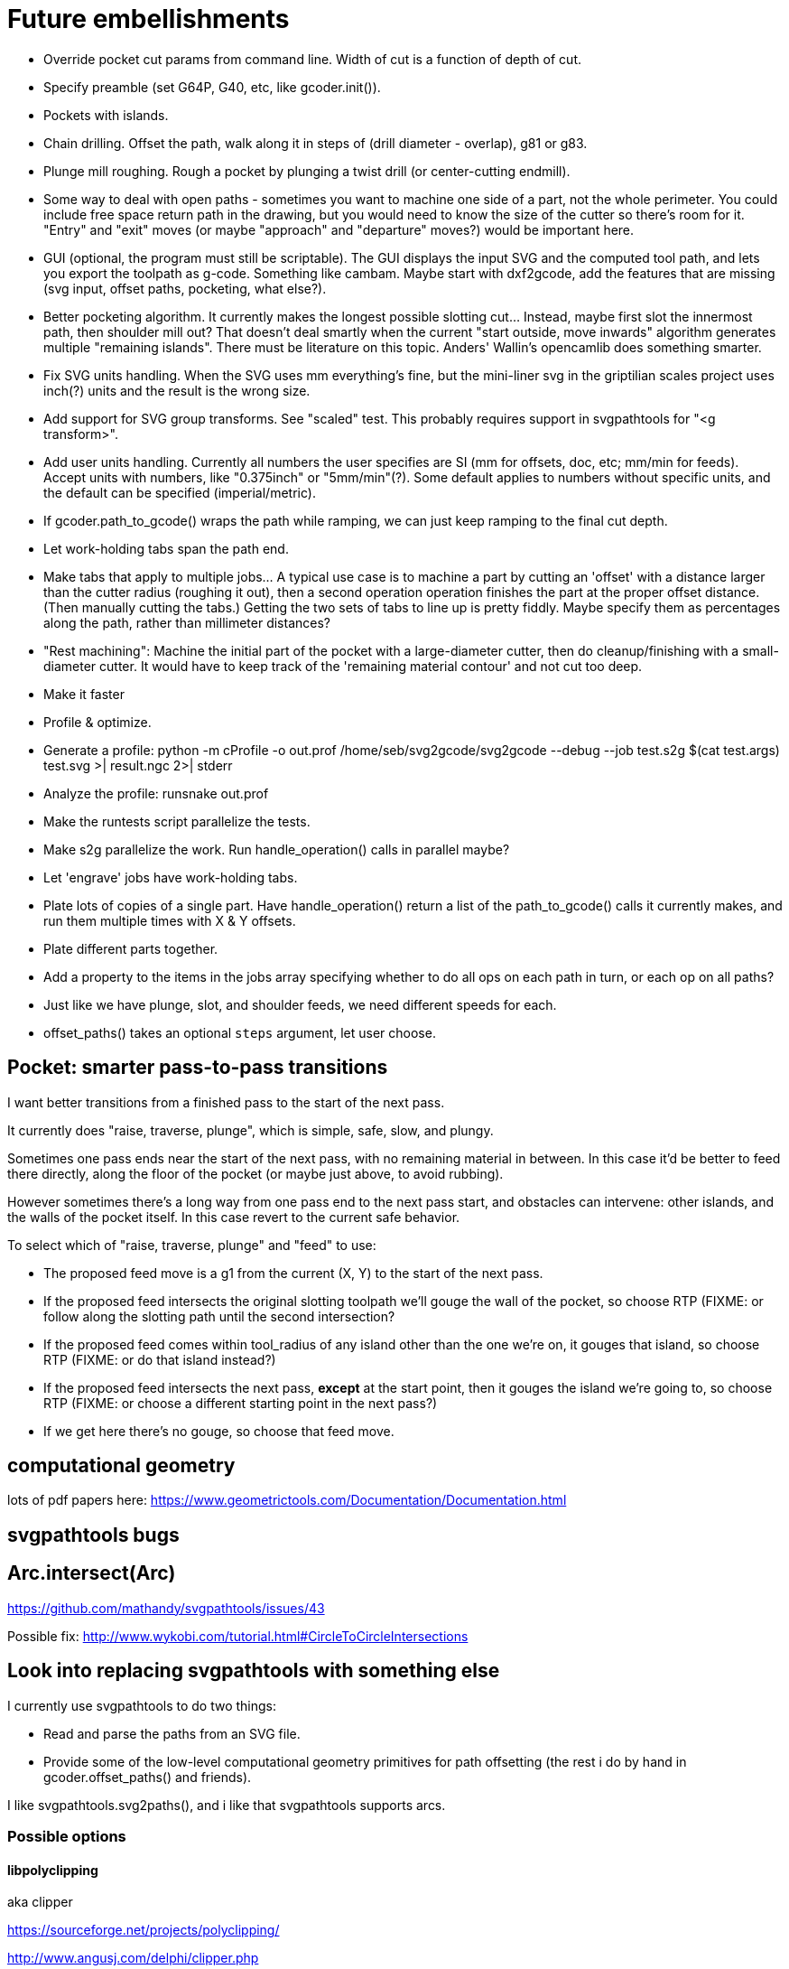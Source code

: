 
# Future embellishments

* Override pocket cut params from command line.  Width of cut is a
    function of depth of cut.

* Specify preamble (set G64P, G40, etc, like gcoder.init()).

* Pockets with islands.

* Chain drilling.  Offset the path, walk along it in steps of (drill
  diameter - overlap), g81 or g83.

* Plunge mill roughing.  Rough a pocket by plunging a twist drill (or
  center-cutting endmill).

* Some way to deal with open paths - sometimes you want to machine one
  side of a part, not the whole perimeter.  You could include free space
  return path in the drawing, but you would need to know the size of
  the cutter so there's room for it.  "Entry" and "exit" moves (or maybe
  "approach" and "departure" moves?) would be important here.

* GUI (optional, the program must still be scriptable).  The GUI displays
  the input SVG and the computed tool path, and lets you export the
  toolpath as g-code.  Something like cambam.  Maybe start with dxf2gcode,
  add the features that are missing (svg input, offset paths, pocketing,
  what else?).

* Better pocketing algorithm.  It currently makes the longest possible
  slotting cut...  Instead, maybe first slot the innermost path, then
  shoulder mill out?  That doesn't deal smartly when the current "start
  outside, move inwards" algorithm generates multiple "remaining islands".
  There must be literature on this topic.  Anders' Wallin's opencamlib
  does something smarter.

* Fix SVG units handling.  When the SVG uses mm everything's fine, but
  the mini-liner svg in the griptilian scales project uses inch(?) units
  and the result is the wrong size.

* Add support for SVG group transforms.  See "scaled" test.  This probably
  requires support in svgpathtools for "<g transform>".

* Add user units handling.  Currently all numbers the user specifies
  are SI (mm for offsets, doc, etc; mm/min for feeds).  Accept units
  with numbers, like "0.375inch" or "5mm/min"(?).  Some default applies
  to numbers without specific units, and the default can be specified
  (imperial/metric).

* If gcoder.path_to_gcode() wraps the path while ramping, we can just
  keep ramping to the final cut depth.

* Let work-holding tabs span the path end.

* Make tabs that apply to multiple jobs...  A typical use case is to
  machine a part by cutting an 'offset' with a distance larger than
  the cutter radius (roughing it out), then a second operation operation
  finishes the part at the proper offset distance.  (Then manually cutting
  the tabs.)  Getting the two sets of tabs to line up is pretty fiddly.
  Maybe specify them as percentages along the path, rather than millimeter
  distances?

* "Rest machining": Machine the initial part of the pocket with a
  large-diameter cutter, then do cleanup/finishing with a small-diameter
  cutter.  It would have to keep track of the 'remaining material contour'
  and not cut too deep.

* Make it faster

    * Profile & optimize.
    
        * Generate a profile: python -m cProfile -o out.prof /home/seb/svg2gcode/svg2gcode --debug --job test.s2g $(cat test.args) test.svg >| result.ngc 2>| stderr

        * Analyze the profile: runsnake out.prof

    * Make the runtests script parallelize the tests.

    * Make s2g parallelize the work.  Run handle_operation() calls in
      parallel maybe?

* Let 'engrave' jobs have work-holding tabs.

* Plate lots of copies of a single part.  Have handle_operation() return
  a list of the path_to_gcode() calls it currently makes, and run them
  multiple times with X & Y offsets.

* Plate different parts together.

* Add a property to the items in the jobs array specifying whether to
  do all ops on each path in turn, or each op on all paths?

* Just like we have plunge, slot, and shoulder feeds, we need different
  speeds for each.

* offset_paths() takes an optional `steps` argument, let user choose.




== Pocket: smarter pass-to-pass transitions

I want better transitions from a finished pass to the start of the
next pass.

It currently does "raise, traverse, plunge", which is simple, safe,
slow, and plungy.

Sometimes one pass ends near the start of the next pass, with no remaining
material in between.  In this case it'd be better to feed there directly,
along the floor of the pocket (or maybe just above, to avoid rubbing).

However sometimes there's a long way from one pass end to the next pass
start, and obstacles can intervene: other islands, and the walls of the
pocket itself.  In this case revert to the current safe behavior.

To select which of "raise, traverse, plunge" and "feed" to use:

* The proposed feed move is a g1 from the current (X, Y) to the start
  of the next pass.

* If the proposed feed intersects the original slotting toolpath we'll
  gouge the wall of the pocket, so choose RTP (FIXME: or follow along
  the slotting path until the second intersection?

* If the proposed feed comes within tool_radius of any island other
  than the one we're on, it gouges that island, so choose RTP (FIXME:
  or do that island instead?)

* If the proposed feed intersects the next pass, *except* at the start
  point, then it gouges the island we're going to, so choose RTP (FIXME:
  or choose a different starting point in the next pass?)

* If we get here there's no gouge, so choose that feed move.




== computational geometry

lots of pdf papers here:
https://www.geometrictools.com/Documentation/Documentation.html




== svgpathtools bugs


## Arc.intersect(Arc)

https://github.com/mathandy/svgpathtools/issues/43

Possible fix: http://www.wykobi.com/tutorial.html#CircleToCircleIntersections




== Look into replacing svgpathtools with something else

I currently use svgpathtools to do two things:

* Read and parse the paths from an SVG file.

* Provide some of the low-level computational geometry primitives for path
  offsetting (the rest i do by hand in gcoder.offset_paths() and friends).

I like svgpathtools.svg2paths(), and i like that svgpathtools supports
arcs.


=== Possible options


==== libpolyclipping

aka clipper

https://sourceforge.net/projects/polyclipping/

http://www.angusj.com/delphi/clipper.php

In Debian as libpolyclipping: https://packages.debian.org/stretch/libpolyclipping16

No arcs, we'd have to approximate using linear splines.

FreeCAD 0.17's Path workbench uses clipper.

There's python3-pyclipper in buster and sid, a python3 wrapper around Clipper.


==== pythonocc/liboce

pythonocc isn't packaged, liboce doesn't have python bindings in stretch


==== occmodel

A python front-end to the OpenCASCADE modelling kernel.  Jeff used it
for CAD in python.

Not packaged in Stretch (though liboce is).


==== libarea

https://github.com/Heeks/libarea.git

Written in C++, builds a python module.

Not actively maintained any more.  Not in Debian.  No docs, minimal
comments.

Contains an old copy of clipper aka libpolyclipping.


==== openvoronoi/opencamlib

Anders Wallin's project.  Not in debian.

openvoronoi doesn't handle arcs, and Anders claims for 3d you should
tesselate anyway, so maybe i should just abandon my quest for arcs.

http://www.anderswallin.net/CAM/


==== cgal

Has Circles but not Arcs?  Weird.  But there's a Circular_Arc in the
"2D Circular Geometry Kernel", whatever that is?


==== wykobi

http://www.wykobi.com/

MIT license.

Not in debian, not actively maintained.

Does circles but not arcs.


==== DGtal

https://dgtal.org/

LGPL3


=== Considered and discarded

==== svg.path + shapely

Shapely doesn't do arcs or bezier curves, only linear splines.
Which is maybe fine.  Shapely has parallel_offset(), left and right...
FlatCAM uses Shapely.


==== libclippoly http://clippoly.sourceforge.net/

Lines only, no arcs, no bezier curves.

Doesn't do offsetting.


==== boost.geometry

Doesn't have Arcs or Bezier Splines.


==== boost.polygon

No arcs.


==== gpc

Not libre.




=== SVG reading libraries


==== svg.path

API is similar to svgpathutils, but svg.path doesn't have svg2paths().


==== python-rsvg

Uses gobject introspection.


==== cairosvg


==== svglib

Not in Stretch.


==== svgutils

Not in Stretch.
